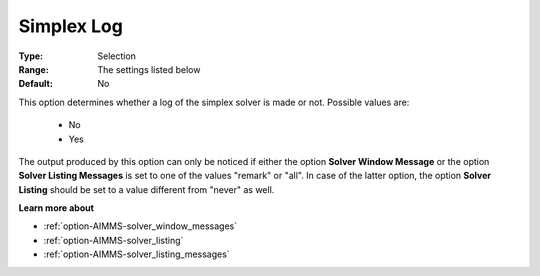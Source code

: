 .. _option-XA-simplex_log:


Simplex Log
===========



:Type:	Selection	
:Range:	The settings listed below	
:Default:	No	



This option determines whether a log of the simplex solver is made or not. Possible values are:



    *	No
    *	Yes




The output produced by this option can only be noticed if either the option **Solver Window Message**  or the option **Solver Listing Messages**  is set to one of the values "remark" or "all". In case of the latter option, the option **Solver Listing** should be set to a value different from "never" as well.





**Learn more about** 

*	:ref:`option-AIMMS-solver_window_messages`  
*	:ref:`option-AIMMS-solver_listing`  
*	:ref:`option-AIMMS-solver_listing_messages`  



